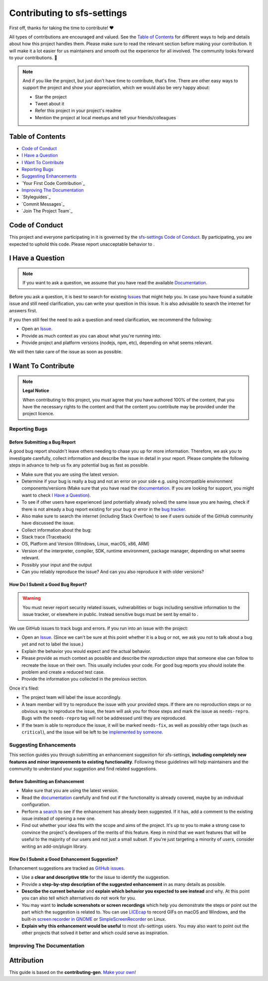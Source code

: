 Contributing to sfs-settings
============================

First off, thanks for taking the time to contribute! ❤️

All types of contributions are encouraged and valued. See the `Table of Contents`_ for different ways to help and details about how this project handles them. Please make sure to read the relevant section before making your contribution. It will make it a lot easier for us maintainers and smooth out the experience for all involved. The community looks forward to your contributions. 🎉

.. note::
   And if you like the project, but just don't have time to contribute, that's fine. There are other easy ways to support the project and show your appreciation, which we would also be very happy about:

   - Star the project
   - Tweet about it
   - Refer this project in your project's readme
   - Mention the project at local meetups and tell your friends/colleagues

.. _Table of Contents:

Table of Contents
-----------------

- `Code of Conduct`_
- `I Have a Question`_
- `I Want To Contribute`_
- `Reporting Bugs`_
- `Suggesting Enhancements`_
- `Your First Code Contribution`_
- `Improving The Documentation`_
- `Styleguides`_
- `Commit Messages`_
- `Join The Project Team`_


Code of Conduct
---------------

This project and everyone participating in it is governed by the
`sfs-settings Code of Conduct <https://github.com/anadon/sfs-settings/blob//CODE_OF_CONDUCT.md>`_.
By participating, you are expected to uphold this code. Please report unacceptable behavior
to .


I Have a Question
-----------------

.. note::
   If you want to ask a question, we assume that you have read the available `Documentation <https://sfs-settings.readthedocs.io/>`_.

Before you ask a question, it is best to search for existing `Issues <https://github.com/anadon/sfs-settings/issues>`_ that might help you. In case you have found a suitable issue and still need clarification, you can write your question in this issue. It is also advisable to search the internet for answers first.

If you then still feel the need to ask a question and need clarification, we recommend the following:

- Open an `Issue <https://github.com/anadon/sfs-settings/issues/new>`_.
- Provide as much context as you can about what you're running into.
- Provide project and platform versions (nodejs, npm, etc), depending on what seems relevant.

We will then take care of the issue as soon as possible.

..
   You might want to create a separate issue tag for questions and include it in this description. People should then tag their issues accordingly.

   Depending on how large the project is, you may want to outsource the questioning, e.g. to Stack Overflow or Gitter. You may add additional contact and information possibilities:
   - IRC
   - Slack
   - Gitter
   - Stack Overflow tag
   - Blog
   - FAQ
   - Roadmap
   - E-Mail List
   - Forum

I Want To Contribute
------------------

.. note::
   **Legal Notice**

   When contributing to this project, you must agree that you have authored 100% of the content, that you have the necessary rights to the content and that the content you contribute may be provided under the project licence.

Reporting Bugs
~~~~~~~~~~~~~

Before Submitting a Bug Report
^^^^^^^^^^^^^^^^^^^^^^^^^^^^^^

A good bug report shouldn't leave others needing to chase you up for more information. Therefore, we ask you to investigate carefully, collect information and describe the issue in detail in your report. Please complete the following steps in advance to help us fix any potential bug as fast as possible.

- Make sure that you are using the latest version.
- Determine if your bug is really a bug and not an error on your side e.g. using incompatible environment components/versions (Make sure that you have read the `documentation <https://sfs-settings.readthedocs.io/>`_. If you are looking for support, you might want to check `I Have a Question`_).
- To see if other users have experienced (and potentially already solved) the same issue you are having, check if there is not already a bug report existing for your bug or error in the `bug tracker <https://github.com/anadon/sfs-settings/issues?q=label%3Abug>`_.
- Also make sure to search the internet (including Stack Overflow) to see if users outside of the GitHub community have discussed the issue.
- Collect information about the bug:
- Stack trace (Traceback)
- OS, Platform and Version (Windows, Linux, macOS, x86, ARM)
- Version of the interpreter, compiler, SDK, runtime environment, package manager, depending on what seems relevant.
- Possibly your input and the output
- Can you reliably reproduce the issue? And can you also reproduce it with older versions?

How Do I Submit a Good Bug Report?
^^^^^^^^^^^^^^^^^^^^^^^^^^^^^^^^^^

.. warning::
   You must never report security related issues, vulnerabilities or bugs including sensitive information to the issue tracker, or elsewhere in public. Instead sensitive bugs must be sent by email to .

We use GitHub issues to track bugs and errors. If you run into an issue with the project:

- Open an `Issue <https://github.com/anadon/sfs-settings/issues/new>`_. (Since we can't be sure at this point whether it is a bug or not, we ask you not to talk about a bug yet and not to label the issue.)
- Explain the behavior you would expect and the actual behavior.
- Please provide as much context as possible and describe the *reproduction steps* that someone else can follow to recreate the issue on their own. This usually includes your code. For good bug reports you should isolate the problem and create a reduced test case.
- Provide the information you collected in the previous section.

Once it's filed:

- The project team will label the issue accordingly.
- A team member will try to reproduce the issue with your provided steps. If there are no reproduction steps or no obvious way to reproduce the issue, the team will ask you for those steps and mark the issue as ``needs-repro``. Bugs with the ``needs-repro`` tag will not be addressed until they are reproduced.
- If the team is able to reproduce the issue, it will be marked ``needs-fix``, as well as possibly other tags (such as ``critical``), and the issue will be left to be `implemented by someone <#your-first-code-contribution>`_.

Suggesting Enhancements
~~~~~~~~~~~~~~~~~~~~~~~

This section guides you through submitting an enhancement suggestion for sfs-settings, **including completely new features and minor improvements to existing functionality**. Following these guidelines will help maintainers and the community to understand your suggestion and find related suggestions.

Before Submitting an Enhancement
^^^^^^^^^^^^^^^^^^^^^^^^^^^^^^^^

- Make sure that you are using the latest version.
- Read the `documentation <https://sfs-settings.readthedocs.io/>`_ carefully and find out if the functionality is already covered, maybe by an individual configuration.
- Perform a `search <https://github.com/anadon/sfs-settings/issues>`_ to see if the enhancement has already been suggested. If it has, add a comment to the existing issue instead of opening a new one.
- Find out whether your idea fits with the scope and aims of the project. It's up to you to make a strong case to convince the project's developers of the merits of this feature. Keep in mind that we want features that will be useful to the majority of our users and not just a small subset. If you're just targeting a minority of users, consider writing an add-on/plugin library.

How Do I Submit a Good Enhancement Suggestion?
^^^^^^^^^^^^^^^^^^^^^^^^^^^^^^^^^^^^^^^^^^^^^^

Enhancement suggestions are tracked as `GitHub issues <https://github.com/anadon/sfs-settings/issues>`_.

- Use a **clear and descriptive title** for the issue to identify the suggestion.
- Provide a **step-by-step description of the suggested enhancement** in as many details as possible.
- **Describe the current behavior** and **explain which behavior you expected to see instead** and why. At this point you can also tell which alternatives do not work for you.
- You may want to **include screenshots or screen recordings** which help you demonstrate the steps or point out the part which the suggestion is related to. You can use `LICEcap <https://www.cockos.com/licecap/>`_ to record GIFs on macOS and Windows, and the built-in `screen recorder in GNOME <https://help.gnome.org/users/gnome-help/stable/screen-shot-record.html.en>`_ or `SimpleScreenRecorder <https://github.com/MaartenBaert/ssr>`_ on Linux.
- **Explain why this enhancement would be useful** to most sfs-settings users. You may also want to point out the other projects that solved it better and which could serve as inspiration.

Improving The Documentation
~~~~~~~~~~~~~~~~~~~~~~~~~~~

.. todo::
   Updating, improving and correcting the documentation

Attribution
-----------

This guide is based on the **contributing-gen**. `Make your own <https://github.com/bttger/contributing-gen>`_!
